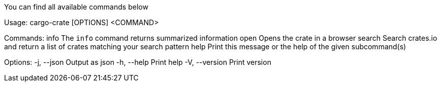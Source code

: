 You can find all available commands below

Usage: cargo-crate [OPTIONS] <COMMAND>

Commands:
  info    The `info` command returns summarized information
  open    Opens the crate in a browser
  search  Search crates.io and return a list of crates matching your search pattern
  help    Print this message or the help of the given subcommand(s)

Options:
  -j, --json     Output as json
  -h, --help     Print help
  -V, --version  Print version
